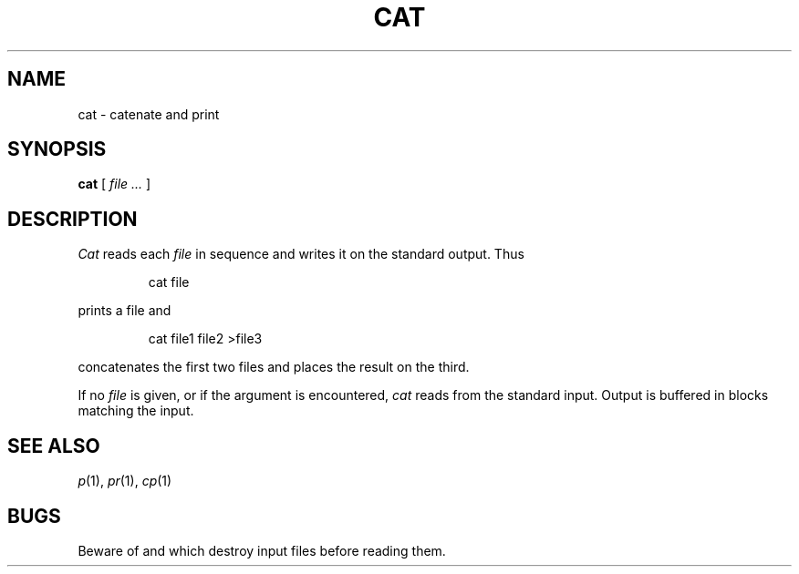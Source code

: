 .TH CAT 1
.CT 1 files
.SH NAME
cat \- catenate and print
.SH SYNOPSIS
.B cat
[
.I file ...
]
.SH DESCRIPTION
.I Cat
reads each
.I file
in sequence and writes it on the standard output.
Thus
.IP
.L
cat file
.LP
prints a file and
.IP
.L
cat file1 file2 >file3
.LP
concatenates the first two files and places the result
on the third.
.PP
If no
.I file
is given, or if the argument
.L -
is encountered,
.I cat 
reads from the standard input.
Output is buffered in blocks matching the input.
.SH SEE ALSO
.IR p (1),
.IR pr (1),
.IR cp (1)
.SH BUGS
Beware of
.L "cat a b >a"
and
.LR "cat a b >b" ,
which
destroy input files before reading them.
